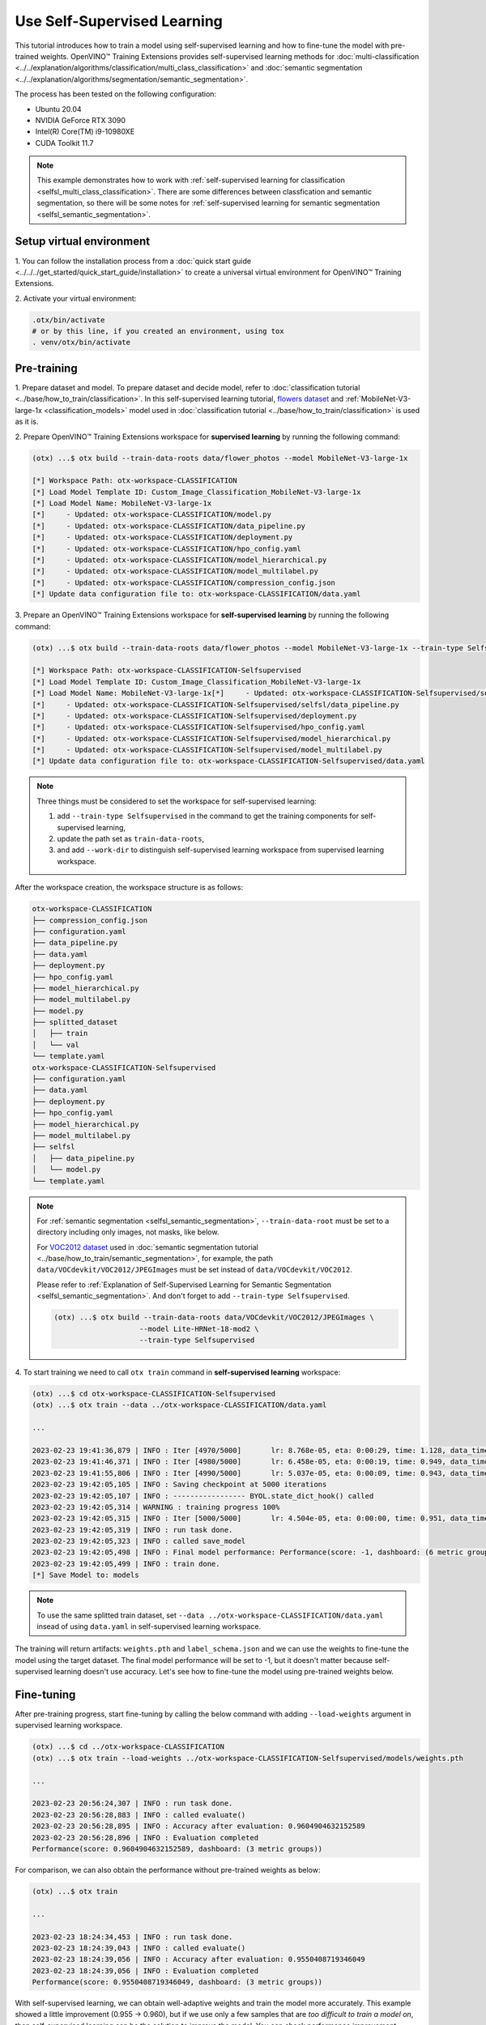 ############################
Use Self-Supervised Learning
############################

This tutorial introduces how to train a model using self-supervised learning and how to fine-tune the model with pre-trained weights.
OpenVINO™ Training Extensions provides self-supervised learning methods for :doc:`multi-classification <../../explanation/algorithms/classification/multi_class_classification>` and :doc:`semantic segmentation <../../explanation/algorithms/segmentation/semantic_segmentation>`.

The process has been tested on the following configuration:

- Ubuntu 20.04
- NVIDIA GeForce RTX 3090
- Intel(R) Core(TM) i9-10980XE
- CUDA Toolkit 11.7

.. note::

    This example demonstrates how to work with :ref:`self-supervised learning for classification <selfsl_multi_class_classification>`.
    There are some differences between classfication and semantic segmentation, so there will be some notes for :ref:`self-supervised learning for semantic segmentation <selfsl_semantic_segmentation>`.

*************************
Setup virtual environment
*************************

1. You can follow the installation process from a :doc:`quick start guide <../../../get_started/quick_start_guide/installation>` 
to create a universal virtual environment for OpenVINO™ Training Extensions.

2. Activate your virtual 
environment:

.. code-block::

  .otx/bin/activate
  # or by this line, if you created an environment, using tox
  . venv/otx/bin/activate

************
Pre-training
************

1. Prepare dataset and model. To prepare dataset and decide model, refer to :doc:`classification tutorial <../base/how_to_train/classification>`.
In this self-supervised learning tutorial, `flowers dataset <https://www.tensorflow.org/hub/tutorials/image_feature_vector#the_flowers_dataset>`_ and :ref:`MobileNet-V3-large-1x <classification_models>` model used in :doc:`classification tutorial <../base/how_to_train/classification>` is used as it is.

2. Prepare OpenVINO™ Training Extensions workspace for **supervised learning** by running 
the following command:

.. code-block::

    (otx) ...$ otx build --train-data-roots data/flower_photos --model MobileNet-V3-large-1x

    [*] Workspace Path: otx-workspace-CLASSIFICATION
    [*] Load Model Template ID: Custom_Image_Classification_MobileNet-V3-large-1x
    [*] Load Model Name: MobileNet-V3-large-1x
    [*]     - Updated: otx-workspace-CLASSIFICATION/model.py
    [*]     - Updated: otx-workspace-CLASSIFICATION/data_pipeline.py
    [*]     - Updated: otx-workspace-CLASSIFICATION/deployment.py
    [*]     - Updated: otx-workspace-CLASSIFICATION/hpo_config.yaml
    [*]     - Updated: otx-workspace-CLASSIFICATION/model_hierarchical.py
    [*]     - Updated: otx-workspace-CLASSIFICATION/model_multilabel.py
    [*]     - Updated: otx-workspace-CLASSIFICATION/compression_config.json
    [*] Update data configuration file to: otx-workspace-CLASSIFICATION/data.yaml

3. Prepare an OpenVINO™ Training Extensions workspace 
for **self-supervised learning** by running the following command:

.. code-block::

    (otx) ...$ otx build --train-data-roots data/flower_photos --model MobileNet-V3-large-1x --train-type Selfsupervised --work-dir otx-workspace-CLASSIFICATION-Selfsupervised

    [*] Workspace Path: otx-workspace-CLASSIFICATION-Selfsupervised
    [*] Load Model Template ID: Custom_Image_Classification_MobileNet-V3-large-1x
    [*] Load Model Name: MobileNet-V3-large-1x[*]     - Updated: otx-workspace-CLASSIFICATION-Selfsupervised/selfsl/model.py
    [*]     - Updated: otx-workspace-CLASSIFICATION-Selfsupervised/selfsl/data_pipeline.py
    [*]     - Updated: otx-workspace-CLASSIFICATION-Selfsupervised/deployment.py
    [*]     - Updated: otx-workspace-CLASSIFICATION-Selfsupervised/hpo_config.yaml
    [*]     - Updated: otx-workspace-CLASSIFICATION-Selfsupervised/model_hierarchical.py
    [*]     - Updated: otx-workspace-CLASSIFICATION-Selfsupervised/model_multilabel.py
    [*] Update data configuration file to: otx-workspace-CLASSIFICATION-Selfsupervised/data.yaml

.. note::

    Three things must be considered to set the workspace for self-supervised learning:

    1. add ``--train-type Selfsupervised`` in the command to get the training components for self-supervised learning,
    2. update the path set as ``train-data-roots``,
    3. and add ``--work-dir`` to distinguish self-supervised learning workspace from supervised learning workspace.

After the workspace creation, the workspace structure is as follows:

.. code-block::

    otx-workspace-CLASSIFICATION
    ├── compression_config.json
    ├── configuration.yaml
    ├── data_pipeline.py
    ├── data.yaml
    ├── deployment.py
    ├── hpo_config.yaml
    ├── model_hierarchical.py
    ├── model_multilabel.py
    ├── model.py
    ├── splitted_dataset
    │   ├── train
    │   └── val
    └── template.yaml
    otx-workspace-CLASSIFICATION-Selfsupervised
    ├── configuration.yaml
    ├── data.yaml
    ├── deployment.py
    ├── hpo_config.yaml
    ├── model_hierarchical.py
    ├── model_multilabel.py
    ├── selfsl
    │   ├── data_pipeline.py
    │   └── model.py
    └── template.yaml

.. note::

    For :ref:`semantic segmentation <selfsl_semantic_segmentation>`, ``--train-data-root`` must be set to a directory including only images, not masks, like below.
    
    For `VOC2012 dataset <http://host.robots.ox.ac.uk/pascal/VOC/voc2012>`_ used in :doc:`semantic segmentation tutorial <../base/how_to_train/semantic_segmentation>`, for example, the path ``data/VOCdevkit/VOC2012/JPEGImages`` must be set instead of ``data/VOCdevkit/VOC2012``.
    
    Please refer to :ref:`Explanation of Self-Supervised Learning for Semantic Segmentation <selfsl_semantic_segmentation>`.
    And don't forget to add ``--train-type Selfsupervised``.

    .. code-block::

        (otx) ...$ otx build --train-data-roots data/VOCdevkit/VOC2012/JPEGImages \
                            --model Lite-HRNet-18-mod2 \
                            --train-type Selfsupervised

4. To start training we need to call ``otx train`` 
command in **self-supervised learning** workspace:

.. code-block::

    (otx) ...$ cd otx-workspace-CLASSIFICATION-Selfsupervised
    (otx) ...$ otx train --data ../otx-workspace-CLASSIFICATION/data.yaml
    
    ...

    2023-02-23 19:41:36,879 | INFO : Iter [4970/5000]       lr: 8.768e-05, eta: 0:00:29, time: 1.128, data_time: 0.963, memory: 7522, current_iters: 4969, loss: 0.2788
    2023-02-23 19:41:46,371 | INFO : Iter [4980/5000]       lr: 6.458e-05, eta: 0:00:19, time: 0.949, data_time: 0.782, memory: 7522, current_iters: 4979, loss: 0.2666
    2023-02-23 19:41:55,806 | INFO : Iter [4990/5000]       lr: 5.037e-05, eta: 0:00:09, time: 0.943, data_time: 0.777, memory: 7522, current_iters: 4989, loss: 0.2793
    2023-02-23 19:42:05,105 | INFO : Saving checkpoint at 5000 iterations
    2023-02-23 19:42:05,107 | INFO : ----------------- BYOL.state_dict_hook() called
    2023-02-23 19:42:05,314 | WARNING : training progress 100%
    2023-02-23 19:42:05,315 | INFO : Iter [5000/5000]       lr: 4.504e-05, eta: 0:00:00, time: 0.951, data_time: 0.764, memory: 7522, current_iters: 4999, loss: 0.2787
    2023-02-23 19:42:05,319 | INFO : run task done.
    2023-02-23 19:42:05,323 | INFO : called save_model
    2023-02-23 19:42:05,498 | INFO : Final model performance: Performance(score: -1, dashboard: (6 metric groups))
    2023-02-23 19:42:05,499 | INFO : train done.
    [*] Save Model to: models

.. note::
    To use the same splitted train dataset, set ``--data ../otx-workspace-CLASSIFICATION/data.yaml`` insead of using ``data.yaml`` in self-supervised learning workspace.

The training will return artifacts: ``weights.pth`` and ``label_schema.json`` and we can use the weights to fine-tune the model using the target dataset.
The final model performance will be set to -1, but it doesn't matter because self-supervised learning doesn't use accuracy.
Let's see how to fine-tune the model using pre-trained weights below.

***********
Fine-tuning
***********

After pre-training progress, start fine-tuning by calling the below command with adding ``--load-weights`` argument in supervised learning workspace.

.. code-block::

    (otx) ...$ cd ../otx-workspace-CLASSIFICATION
    (otx) ...$ otx train --load-weights ../otx-workspace-CLASSIFICATION-Selfsupervised/models/weights.pth

    ...

    2023-02-23 20:56:24,307 | INFO : run task done.
    2023-02-23 20:56:28,883 | INFO : called evaluate()
    2023-02-23 20:56:28,895 | INFO : Accuracy after evaluation: 0.9604904632152589
    2023-02-23 20:56:28,896 | INFO : Evaluation completed
    Performance(score: 0.9604904632152589, dashboard: (3 metric groups))

For comparison, we can also obtain the performance without pre-trained weights as below:

.. code-block::

    (otx) ...$ otx train

    ...

    2023-02-23 18:24:34,453 | INFO : run task done.
    2023-02-23 18:24:39,043 | INFO : called evaluate()
    2023-02-23 18:24:39,056 | INFO : Accuracy after evaluation: 0.9550408719346049
    2023-02-23 18:24:39,056 | INFO : Evaluation completed
    Performance(score: 0.9550408719346049, dashboard: (3 metric groups))

With self-supervised learning, we can obtain well-adaptive weights and train the model more accurately.
This example showed a little improvement (0.955 → 0.960), but if we use only a few samples that are *too difficult to train a model on*, then
self-supervised learning can be the solution to improve the model.
You can check performance improvement examples in :ref:`self-supervised learning for classification <selfsl_multi_class_classification>` documentation.

.. note::
    Then we obtain the new model after fine-tuning, we can proceed with optimization and exporting as described in :doc:`classification tutorial <../base/how_to_train/classification>`.
